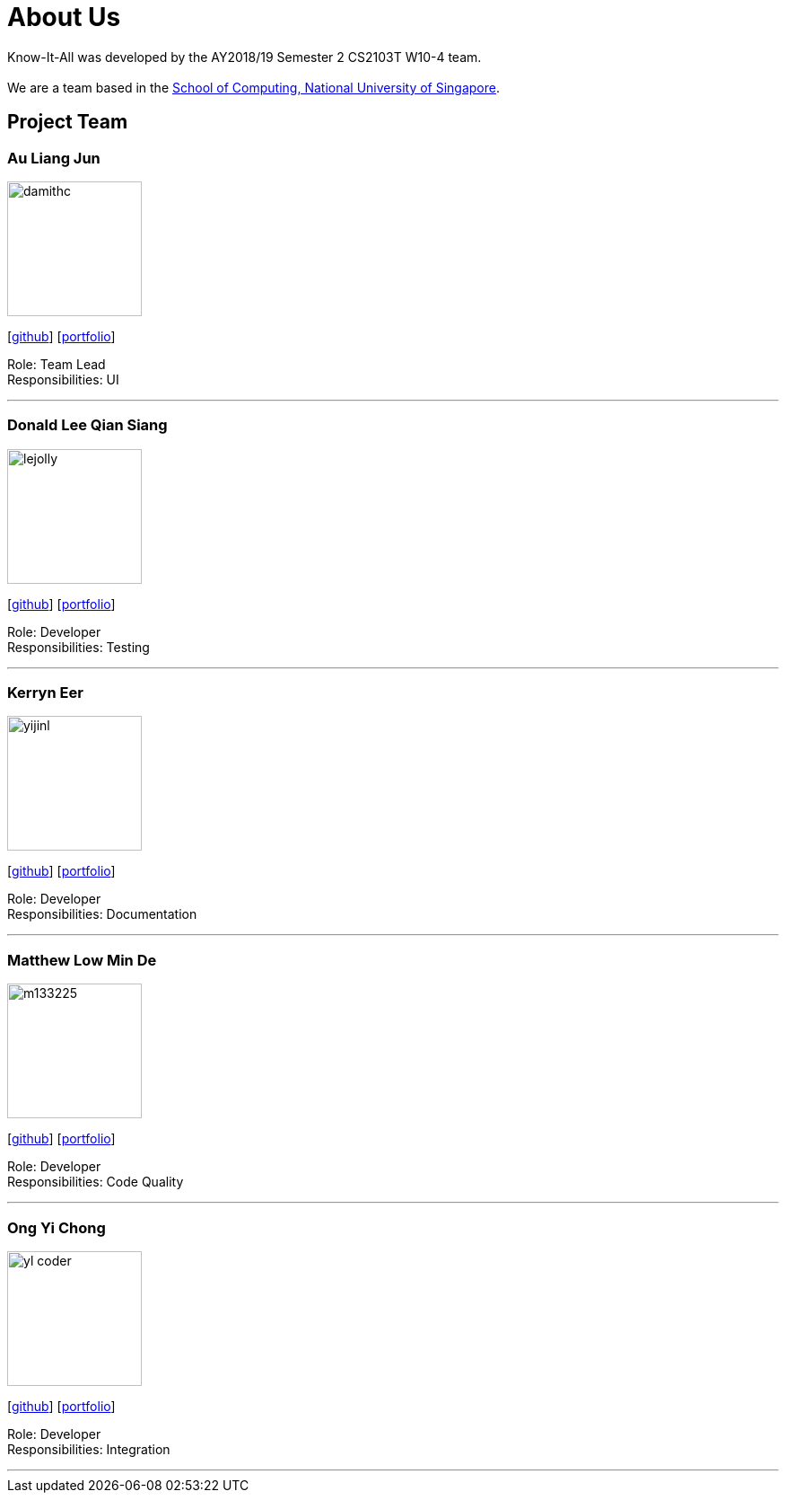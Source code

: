 = About Us
:site-section: AboutUs
:relfileprefix: team/
:imagesDir: images
:stylesDir: stylesheets

Know-It-All was developed by the AY2018/19 Semester 2 CS2103T W10-4 team. +
{empty} +
We are a team based in the http://www.comp.nus.edu.sg[School of Computing, National University of Singapore].

== Project Team

=== Au Liang Jun
image::damithc.jpg[width="150", align="left"]
{empty}[https://github.com/afterdusk[github]] [<<johndoe#, portfolio>>]

Role: Team Lead +
Responsibilities: UI

'''

=== Donald Lee Qian Siang
image::lejolly.jpg[width="150", align="left"]
{empty}[https://github.com/dlqs[github]] [<<johndoe#, portfolio>>]

Role: Developer +
Responsibilities: Testing

'''

=== Kerryn Eer
image::yijinl.jpg[width="150", align="left"]
{empty}[https://github.com/KerrynEer[github]] [<<johndoe#, portfolio>>]

Role: Developer +
Responsibilities: Documentation

'''

=== Matthew Low Min De
image::m133225.jpg[width="150", align="left"]
{empty}[https://github.com/mmdlow[github]] [<<johndoe#, portfolio>>]

Role: Developer +
Responsibilities: Code Quality

'''

=== Ong Yi Chong
image::yl_coder.jpg[width="150", align="left"]
{empty}[https://github.com/yichong96[github]] [<<johndoe#, portfolio>>]

Role: Developer +
Responsibilities: Integration

'''
